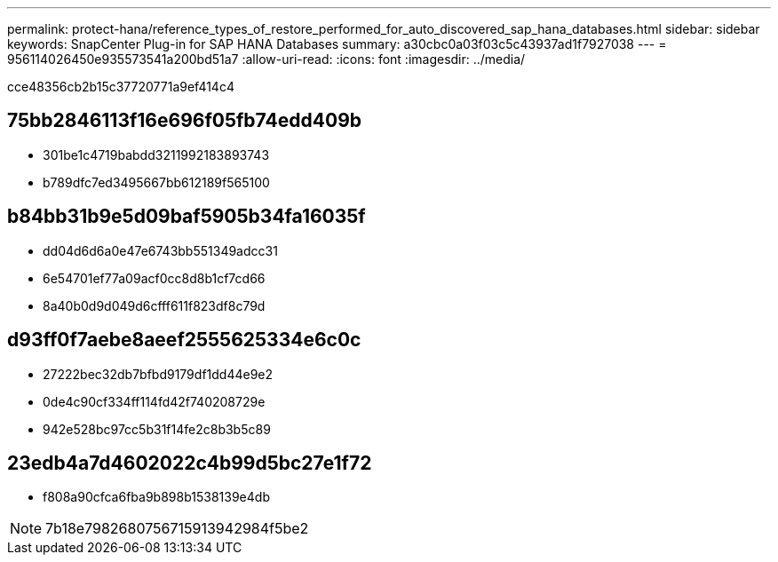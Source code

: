 ---
permalink: protect-hana/reference_types_of_restore_performed_for_auto_discovered_sap_hana_databases.html 
sidebar: sidebar 
keywords: SnapCenter Plug-in for SAP HANA Databases 
summary: a30cbc0a03f03c5c43937ad1f7927038 
---
= 956114026450e935573541a200bd51a7
:allow-uri-read: 
:icons: font
:imagesdir: ../media/


[role="lead"]
cce48356cb2b15c37720771a9ef414c4



== 75bb2846113f16e696f05fb74edd409b

* 301be1c4719babdd3211992183893743
* b789dfc7ed3495667bb612189f565100




== b84bb31b9e5d09baf5905b34fa16035f

* dd04d6d6a0e47e6743bb551349adcc31
* 6e54701ef77a09acf0cc8d8b1cf7cd66
* 8a40b0d9d049d6cfff611f823df8c79d




== d93ff0f7aebe8aeef2555625334e6c0c

* 27222bec32db7bfbd9179df1dd44e9e2
* 0de4c90cf334ff114fd42f740208729e
* 942e528bc97cc5b31f14fe2c8b3b5c89




== 23edb4a7d4602022c4b99d5bc27e1f72

* f808a90cfca6fba9b898b1538139e4db



NOTE: 7b18e7982680756715913942984f5be2
